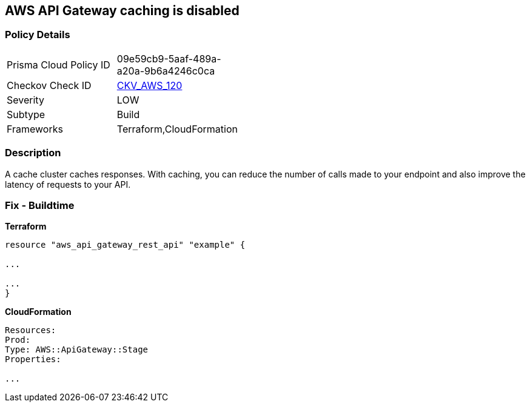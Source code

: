 == AWS API Gateway caching is disabled


=== Policy Details
[width=45%]
[cols="1,1"]
|=== 
|Prisma Cloud Policy ID 
| 09e59cb9-5aaf-489a-a20a-9b6a4246c0ca

|Checkov Check ID 
| https://github.com/bridgecrewio/checkov/tree/master/checkov/terraform/checks/resource/aws/APIGatewayCacheEnable.py[CKV_AWS_120]

|Severity
|LOW

|Subtype
|Build

|Frameworks
|Terraform,CloudFormation

|=== 



=== Description

A cache cluster caches responses.
With caching, you can reduce the number of calls made to your endpoint and also improve the latency of requests to your API.

////
=== Fix - Runtime

. Go to the API Gateway console.

. Select an API.

. Select Stages.

. In the Stages list for the API, select the required stage.

. Go to the Settings tab.

. Select Enable API cache.

. Wait until cache creation is complete.
////

=== Fix - Buildtime


*Terraform* 


----
resource "aws_api_gateway_rest_api" "example" {

...

...
}
----


*CloudFormation* 


----
Resources:
Prod:
Type: AWS::ApiGateway::Stage
Properties:

...
----
